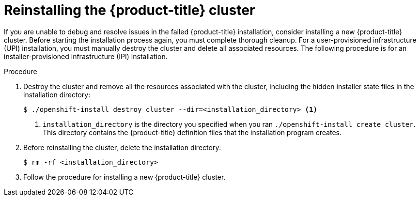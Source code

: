 // Module included in the following assemblies:
//
// installing/installing-troubleshooting.adoc

[id="restarting-installation_{context}"]
= Reinstalling the {product-title} cluster

If you are unable to debug and resolve issues in the failed {product-title} installation, consider installing a new {product-title} cluster. Before starting the installation process again, you must complete thorough cleanup.
For a user-provisioned infrastructure (UPI) installation, you must manually destroy the cluster and delete all associated resources. The following procedure is for an installer-provisioned infrastructure (IPI) installation.

.Procedure

. Destroy the cluster and remove all the resources associated with the cluster, including the hidden installer state files in the installation directory:
+
[source, terminal]
----
$ ./openshift-install destroy cluster --dir=<installation_directory> <1>
----
<1> `installation_directory` is the directory you specified when you ran `./openshift-install create cluster`. This directory contains the {product-title}
definition files that the installation program creates.

. Before reinstalling the cluster, delete the installation directory:
+
[source, terminal]
----
$ rm -rf <installation_directory>
----

. Follow the procedure for installing a new {product-title} cluster.
